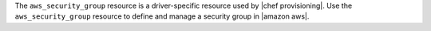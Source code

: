 .. The contents of this file may be included in multiple topics (using the includes directive).
.. The contents of this file should be modified in a way that preserves its ability to appear in multiple topics.

The ``aws_security_group`` resource is a driver-specific resource used by |chef provisioning|. Use the ``aws_security_group`` resource to define and manage a security group in |amazon aws|.
